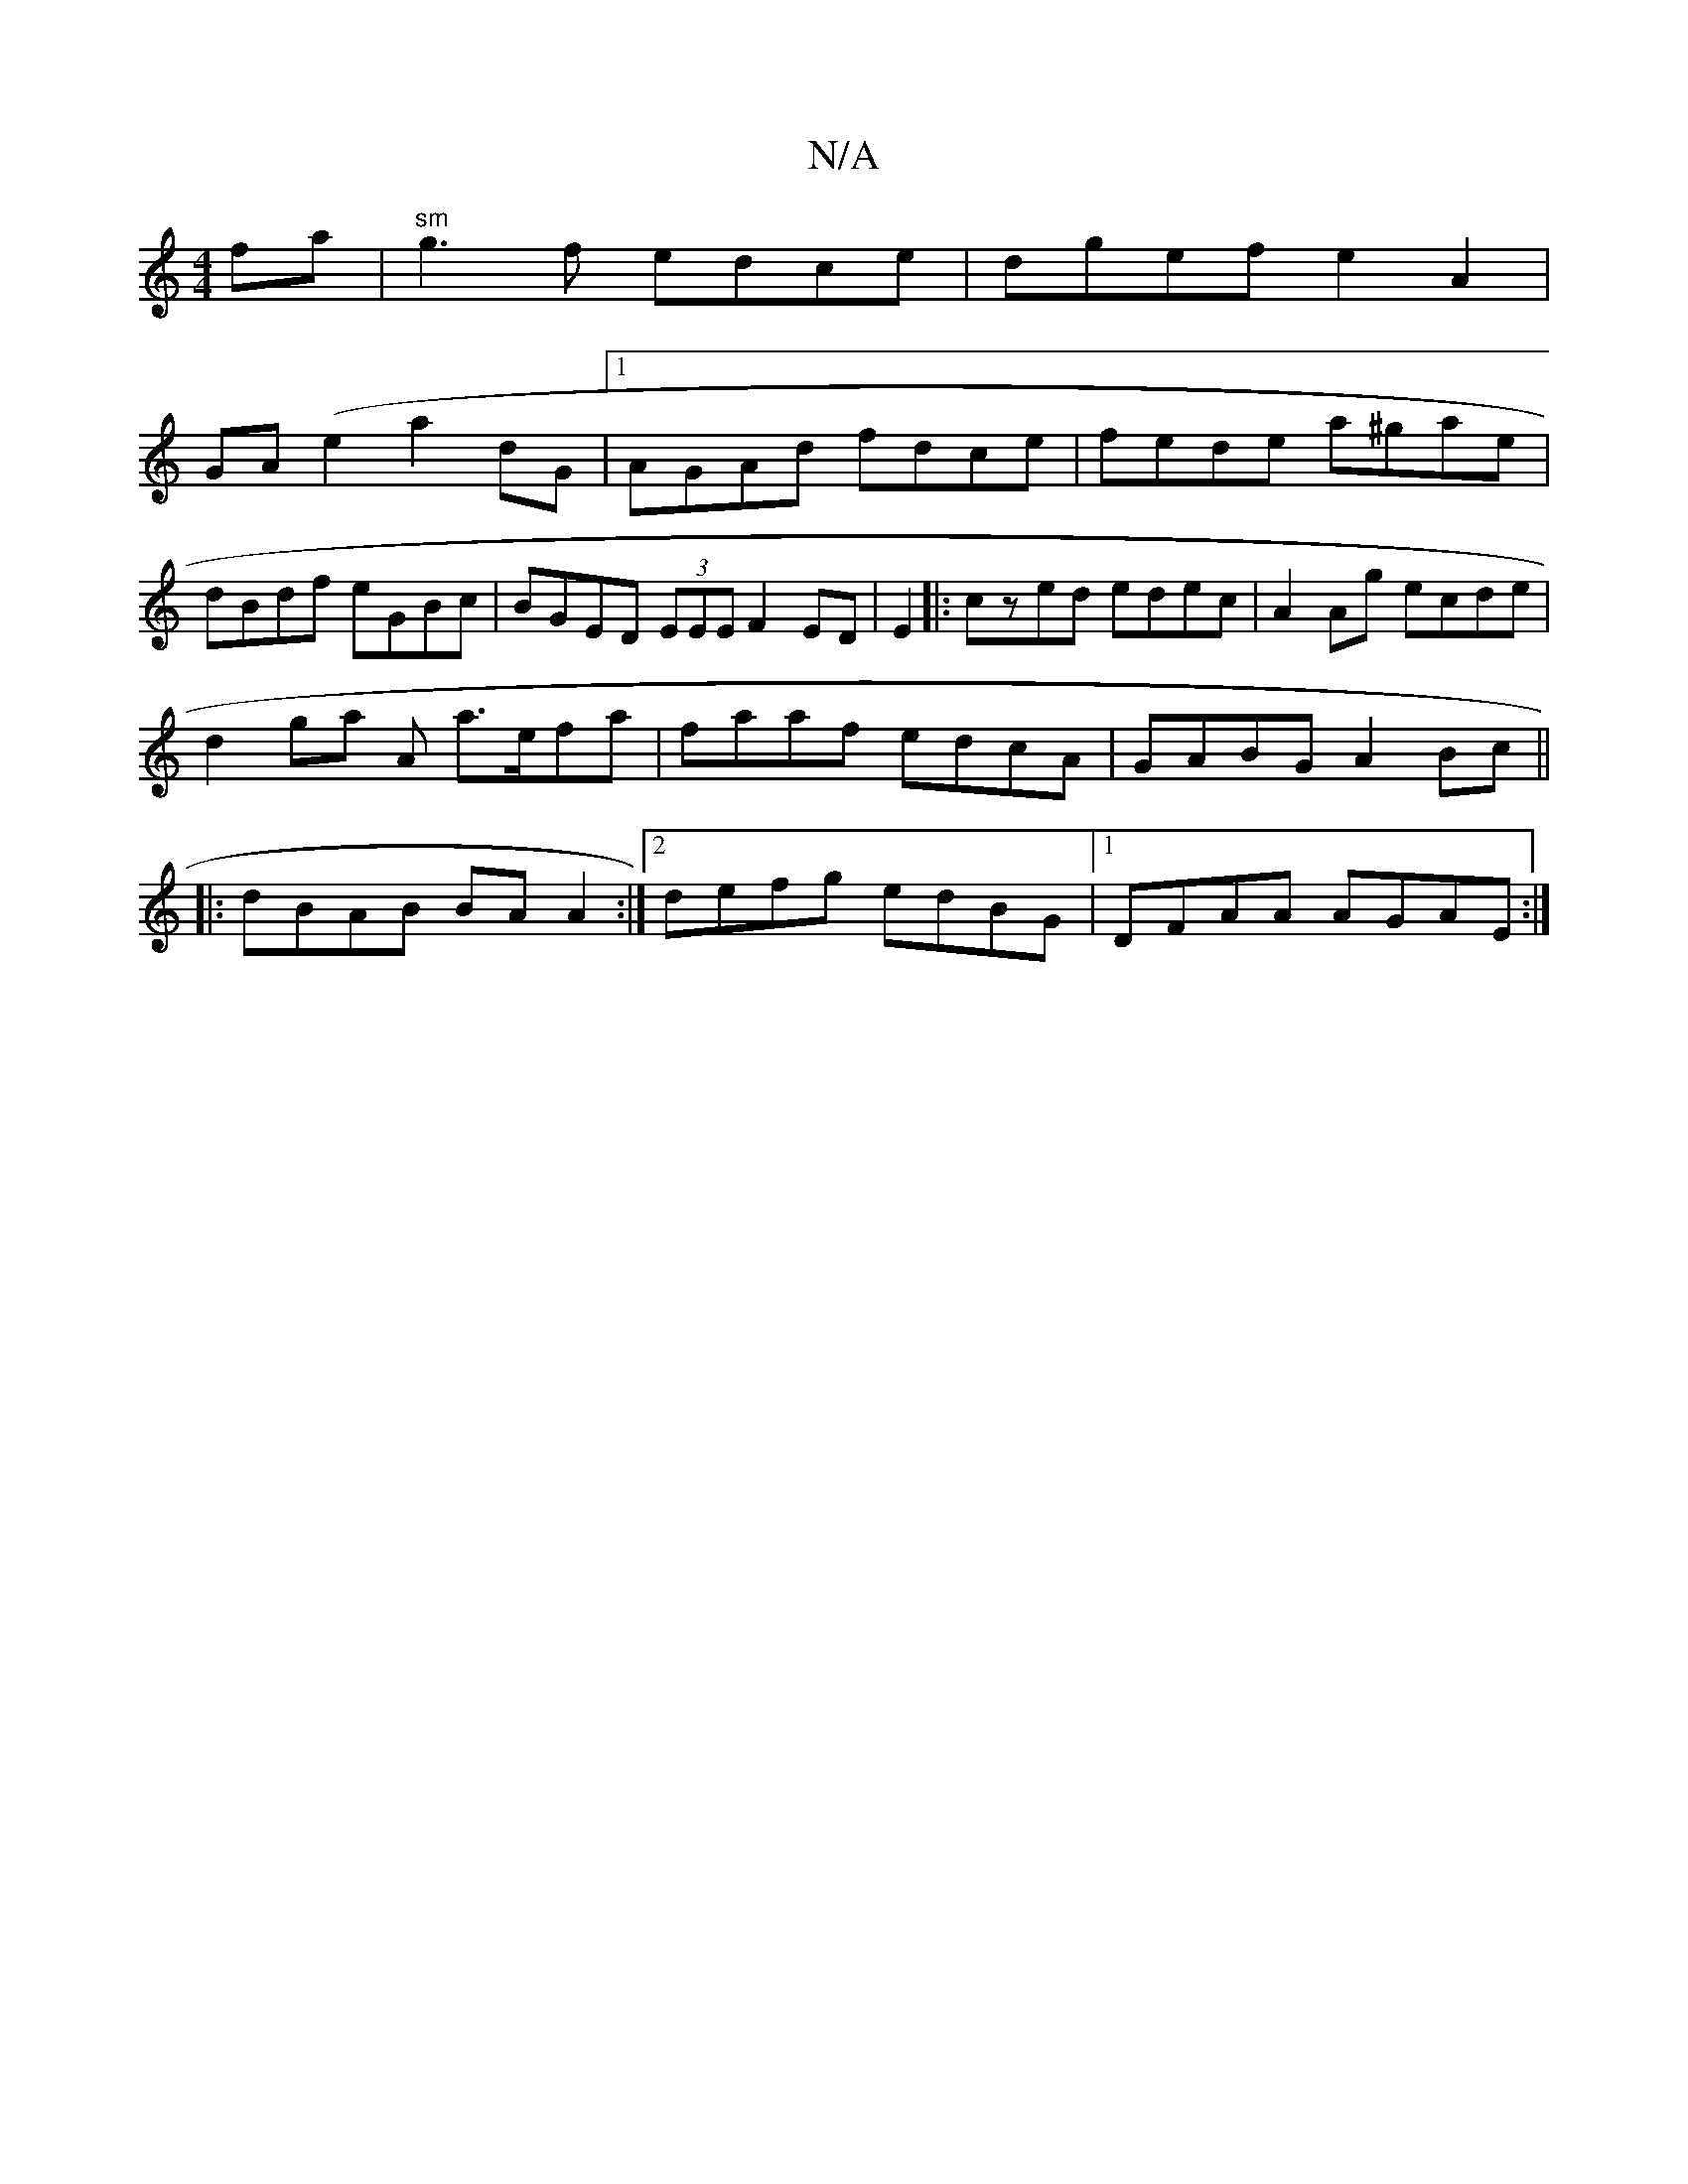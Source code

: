 X:1
T:N/A
M:4/4
R:N/A
K:Cmajor
 fa |"^sm"g3f edce|dgef e2A2|
GA(e2 a2 dG |1 AGAd fdce | fede a^gae | dBdf eGBc | BGED (3EEE F2 ED|E2|:czed edec|A2 Ag ecde|
d2ga A a>efa|faaf edcA|GABG A2Bc||
|: dBAB BA A2:|2 defg edBG|1 DFAA AGAE:|